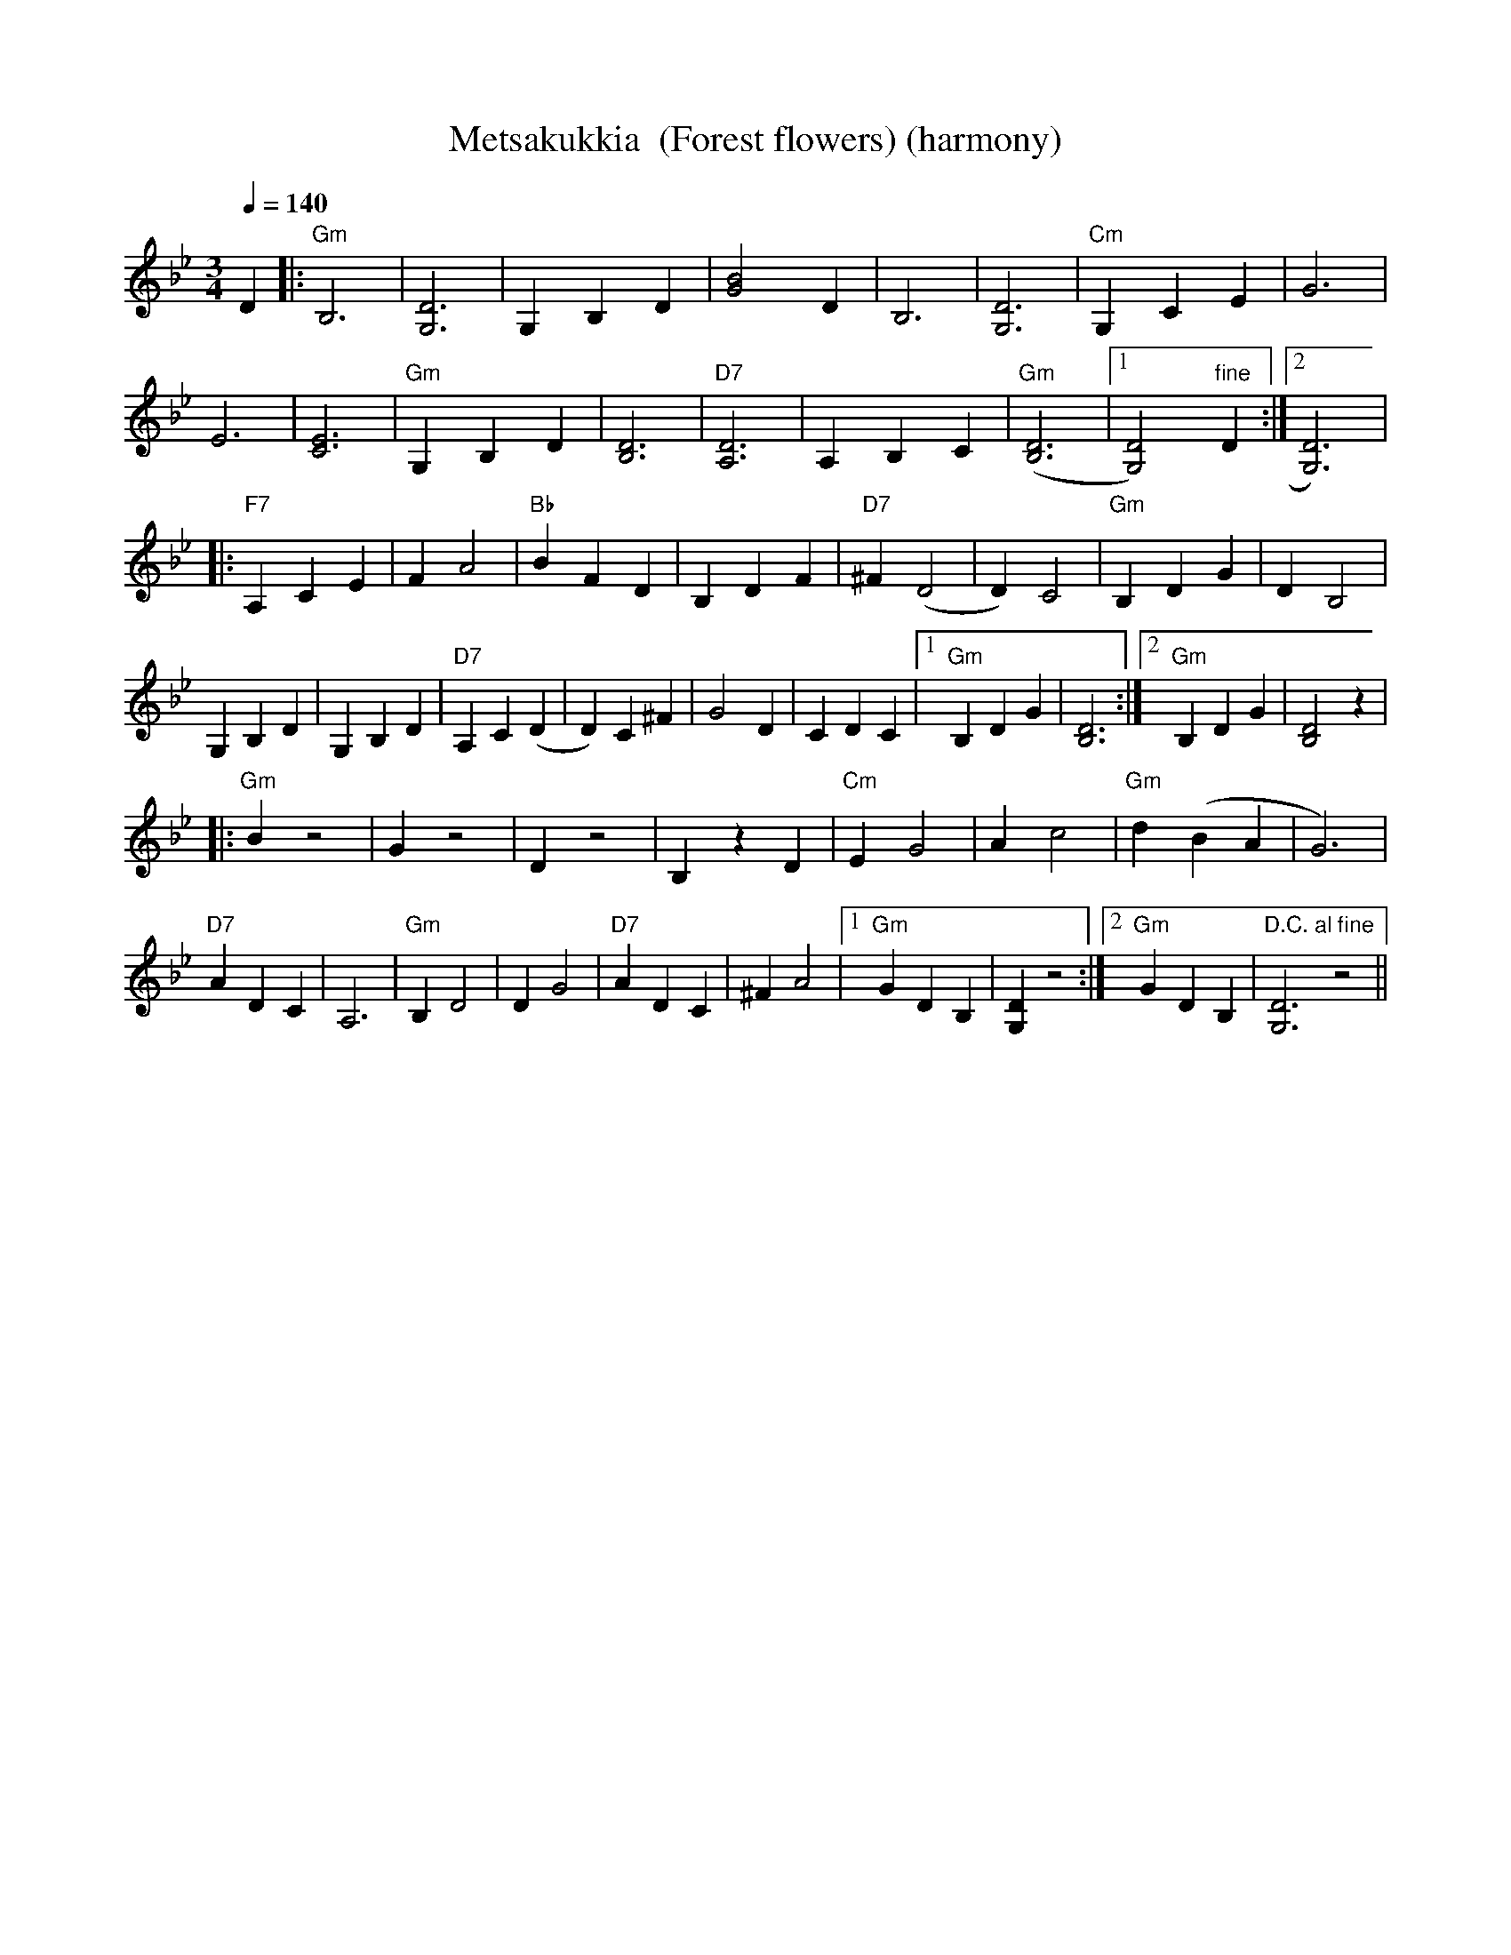 X:40
T:Metsakukkia  (Forest flowers) (harmony)
M:3/4
L:1/8
Q:1/4=140
R:waltz
K:Gm
D2 |: "Gm" B,6 | [D6G,6] | G,2 B,2 D2 | [B4G4] D2 |
B,6 | [D6G,6] | "Cm" G,2 C2 E2 | G6 | !
E6 | [E6C6] | "Gm" G,2 B,2 D2 | [D6B,6] |
"D7" [D6A,6] | A,2 B,2 C2 | "Gm" ([D6B,6] |[1 [D4G,4]) "fine" D2 :|
[2 [D6G,6]) | !
|: "F7" A,2 C2 E2 | F2 A4 | "Bb" B2 F2 D2 | B,2 D2 F2 |
"D7" ^F2 (D4 | D2) C4 | "Gm" B,2 D2 G2 | D2 B,4 | !
G,2 B,2 D2 | G,2 B,2 D2 | "D7" A,2 C2 (D2 | D2) C2 ^F2 |
G4 D2 | C2 D2 C2 |[1 "Gm" B,2 D2 G2 | [D6B,6] :|
[2 "Gm" B,2 D2 G2 | [D4B,4] z2 | !
|: "Gm" B2 z4 | G2 z4 | D2 z4 | B,2 z2 D2 |
"Cm" E2 G4 | A2 c4 | "Gm" d2 (B2 A2 | G6) | !
"D7" A2 D2 C2 | A,6 | "Gm" B,2 D4 | D2 G4 |
"D7" A2 D2 C2 | ^F2 A4 |[1 "Gm" G2 D2 B,2 | [D2G,2] z4 :|
[2 "Gm" G2 D2 B,2 | "D.C. al fine" [D6G,6] z4 ||
